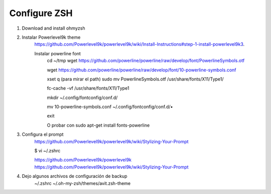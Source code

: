 Configure ZSH
#############

1. Download and install ohmyzsh
2. Instalar Powerlevel9k theme
    https://github.com/Powerlevel9k/powerlevel9k/wiki/Install-Instructions#step-1-install-powerlevel9k3. 

    Instalar powerline font
        cd ~/tmp
        wget https://github.com/powerline/powerline/raw/develop/font/PowerlineSymbols.otf

        wget https://github.com/powerline/powerline/raw/develop/font/10-powerline-symbols.conf

        xset q (para mirar el path)
        sudo mv PowerlineSymbols.otf /usr/share/fonts/X11/Type1/

        fc-cache -vf /usr/share/fonts/X11/Type1

        mkdir ~/.config/fontconfig/conf.d/

        mv 10-powerline-symbols.conf ~/.config/fontconfig/conf.d/•

        exit

        O probar con sudo apt-get install fonts-powerline

3. Configura el prompt
    https://github.com/Powerlevel9k/powerlevel9k/wiki/Stylizing-Your-Prompt

    $ vi ~/.zshrc

    https://github.com/Powerlevel9k/powerlevel9k
    https://github.com/Powerlevel9k/powerlevel9k/wiki/Stylizing-Your-Prompt


4. Dejo algunos archivos de configuración de backup
    ~/.zshrc
    ~/.oh-my-zsh/themes/avit.zsh-theme

